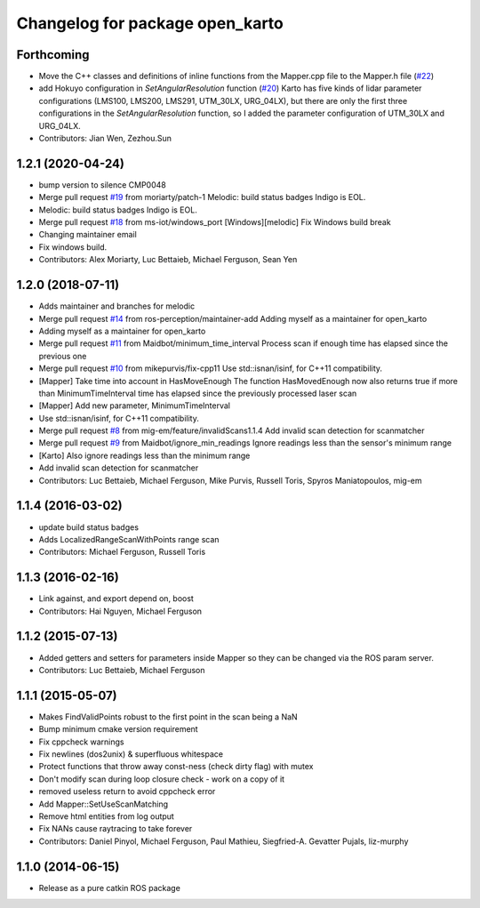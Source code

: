 ^^^^^^^^^^^^^^^^^^^^^^^^^^^^^^^^
Changelog for package open_karto
^^^^^^^^^^^^^^^^^^^^^^^^^^^^^^^^

Forthcoming
-----------
* Move the C++ classes and definitions of inline functions from the Mapper.cpp file to the Mapper.h file (`#22 <https://github.com/ros-perception/open_karto/issues/22>`_)
* add Hokuyo configuration in `SetAngularResolution` function (`#20 <https://github.com/ros-perception/open_karto/issues/20>`_)
  Karto has five kinds of lidar parameter configurations (LMS100, LMS200, LMS291, UTM_30LX, URG_04LX), but there are only the first three configurations in the `SetAngularResolution` function, so I added the parameter configuration of UTM_30LX and URG_04LX.
* Contributors: Jian Wen, Zezhou.Sun

1.2.1 (2020-04-24)
------------------
* bump version to silence CMP0048
* Merge pull request `#19 <https://github.com/ros-perception/open_karto/issues/19>`_ from moriarty/patch-1
  Melodic: build status badges Indigo is EOL.
* Melodic: build status badges Indigo is EOL.
* Merge pull request `#18 <https://github.com/ros-perception/open_karto/issues/18>`_ from ms-iot/windows_port
  [Windows][melodic] Fix Windows build break
* Changing maintainer email
* Fix windows build.
* Contributors: Alex Moriarty, Luc Bettaieb, Michael Ferguson, Sean Yen

1.2.0 (2018-07-11)
------------------
* Adds maintainer and branches for melodic
* Merge pull request `#14 <https://github.com/ros-perception/open_karto/issues/14>`_ from ros-perception/maintainer-add
  Adding myself as a maintainer for open_karto
* Adding myself as a maintainer for open_karto
* Merge pull request `#11 <https://github.com/ros-perception/open_karto/issues/11>`_ from Maidbot/minimum_time_interval
  Process scan if enough time has elapsed since the previous one
* Merge pull request `#10 <https://github.com/ros-perception/open_karto/issues/10>`_ from mikepurvis/fix-cpp11
  Use std::isnan/isinf, for C++11 compatibility.
* [Mapper] Take time into account in HasMoveEnough
  The function HasMovedEnough now also returns true if more than MinimumTimeInterval time has elapsed since the previously processed laser scan
* [Mapper] Add new parameter, MinimumTimeInterval
* Use std::isnan/isinf, for C++11 compatibility.
* Merge pull request `#8 <https://github.com/ros-perception/open_karto/issues/8>`_ from mig-em/feature/invalidScans1.1.4
  Add invalid scan detection for scanmatcher
* Merge pull request `#9 <https://github.com/ros-perception/open_karto/issues/9>`_ from Maidbot/ignore_min_readings
  Ignore readings less than the sensor's minimum range
* [Karto] Also ignore readings less than the minimum range
* Add invalid scan detection for scanmatcher
* Contributors: Luc Bettaieb, Michael Ferguson, Mike Purvis, Russell Toris, Spyros Maniatopoulos, mig-em

1.1.4 (2016-03-02)
------------------
* update build status badges
* Adds LocalizedRangeScanWithPoints range scan
* Contributors: Michael Ferguson, Russell Toris

1.1.3 (2016-02-16)
------------------
* Link against, and export depend on, boost
* Contributors: Hai Nguyen, Michael Ferguson

1.1.2 (2015-07-13)
------------------
* Added getters and setters for parameters inside Mapper so they can be changed via the ROS param server.
* Contributors: Luc Bettaieb, Michael Ferguson

1.1.1 (2015-05-07)
------------------
* Makes FindValidPoints robust to the first point in the scan being a NaN
* Bump minimum cmake version requirement
* Fix cppcheck warnings
* Fix newlines (dos2unix) & superfluous whitespace
* Protect functions that throw away const-ness (check dirty flag) with mutex
* Don't modify scan during loop closure check - work on a copy of it
* removed useless return to avoid cppcheck error
* Add Mapper::SetUseScanMatching
* Remove html entities from log output
* Fix NANs cause raytracing to take forever
* Contributors: Daniel Pinyol, Michael Ferguson, Paul Mathieu, Siegfried-A. Gevatter Pujals, liz-murphy

1.1.0 (2014-06-15)
------------------
* Release as a pure catkin ROS package
